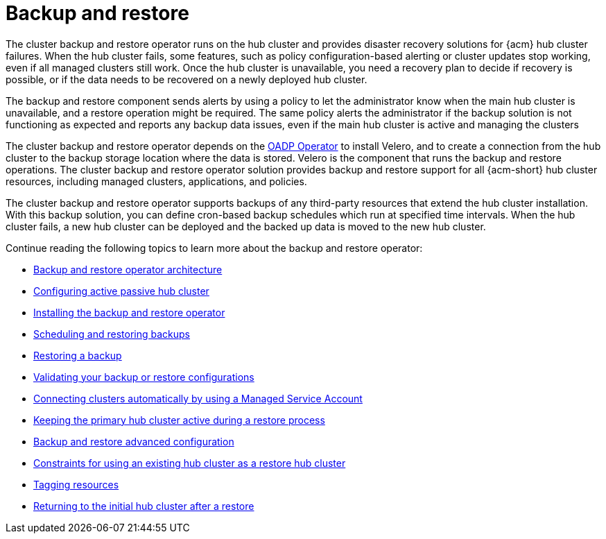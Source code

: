 [#backup-intro]
= Backup and restore

The cluster backup and restore operator runs on the hub cluster and provides disaster recovery solutions for {acm} hub cluster failures. When the hub cluster fails, some features, such as policy configuration-based alerting or cluster updates stop working, even if all managed clusters still work. Once the hub cluster is unavailable, you need a recovery plan to decide if recovery is possible, or if the data needs to be recovered on a newly deployed hub cluster.

The backup and restore component sends alerts by using a policy to let the administrator know when the main hub cluster is unavailable, and a restore operation might be required. The same policy alerts the administrator if the backup solution is not functioning as expected and reports any backup data issues, even if the main hub cluster is active and managing the clusters 

The cluster backup and restore operator depends on the link:https://docs.redhat.com/documentation/en-us/openshift_container_platform/4.15/html/backup_and_restore/oadp-application-backup-and-restore#oadp-release-notes[OADP Operator] to install Velero, and to create a connection from the hub cluster to the backup storage location where the data is stored. Velero is the component that runs the backup and restore operations. The cluster backup and restore operator solution provides backup and restore support for all {acm-short} hub cluster resources, including managed clusters, applications, and policies.

The cluster backup and restore operator supports backups of any third-party resources that extend the hub cluster installation. With this backup solution, you can define cron-based backup schedules which run at specified time intervals. When the hub cluster fails, a new hub cluster can be deployed and the backed up data is moved to the new hub cluster.

Continue reading the following topics to learn more about the backup and restore operator:

* xref:../backup_restore/backup_arch.adoc#backup-restore-architecture[Backup and restore operator architecture]

* xref:../backup_restore/backup_hub_config.adoc#dr4hub-config[Configuring active passive hub cluster]

* xref:../backup_restore/backup_install.adoc#dr4hub-install-backup-and-restore[Installing the backup and restore operator]

* xref:../backup_restore/backup_schedule.adoc#using-backup-restore[Scheduling and restoring backups]

* xref:../backup_restore/backup_restore.adoc#restore-backup[Restoring a backup]

* xref:../backup_restore/backup_validate.adoc#backup-validation-using-a-policy[Validating your backup or restore configurations]

* xref:../backup_restore/backup_msa.adoc#auto-connect-clusters-msa[Connecting clusters automatically by using a Managed Service Account]

* xref:../backup_restore/backup_active_restore.adoc#keep-hub-active-restore[Keeping the primary hub cluster active during a restore process]

* xref:../backup_restore/backup_adv_config.adoc#dr4hub-advanced-configuration[Backup and restore advanced configuration]

* xref:../backup_restore/use_existing_hub_cluster.adoc#using-existing-hub[Constraints for using an existing hub cluster as a restore hub cluster]

* xref:../backup_restore/tag_resources.adoc#tagging-resources[Tagging resources]

* xref:../backup_restore/backup_return_hub.adoc#return-initial-hub[Returning to the initial hub cluster after a restore]

